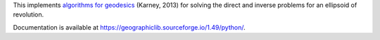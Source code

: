 This implements
`algorithms for geodesics <https://doi.org/10.1007/s00190-012-0578-z>`_
(Karney, 2013) for solving the direct and inverse problems for an
ellipsoid of revolution.

Documentation is available at
`<https://geographiclib.sourceforge.io/1.49/python/>`_.
